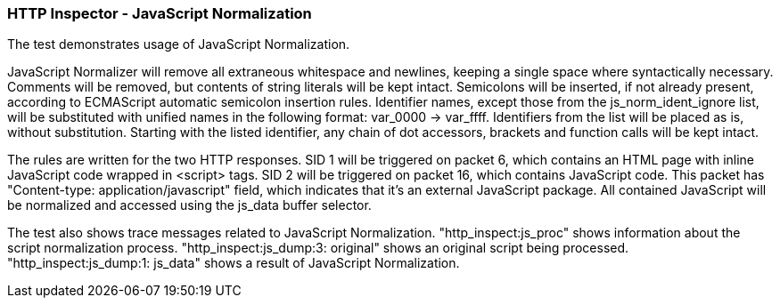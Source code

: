 === HTTP Inspector - JavaScript Normalization

The test demonstrates usage of JavaScript Normalization.

JavaScript Normalizer will remove all extraneous whitespace
and newlines, keeping a single space where syntactically necessary.
Comments will be removed, but contents of string literals will
be kept intact. Semicolons will be inserted, if not already present,
according to ECMAScript automatic semicolon insertion rules.
Identifier names, except those from the js_norm_ident_ignore list,
will be substituted with unified names in the following format:
var_0000 -> var_ffff. Identifiers from the list will be placed
as is, without substitution. Starting with the listed identifier,
any chain of dot accessors, brackets and function calls will be kept
intact.

The rules are written for the two HTTP responses.
SID 1 will be triggered on packet 6, which contains an HTML page
with inline JavaScript code wrapped in <script> tags.
SID 2 will be triggered on packet 16, which contains JavaScript code.
This packet has "Content-type: application/javascript" field, which
indicates that it's an external JavaScript package.
All contained JavaScript will be normalized and accessed using the
js_data buffer selector.

The test also shows trace messages related to JavaScript
Normalization.
"http_inspect:js_proc" shows information about the script
normalization process.
"http_inspect:js_dump:3: original" shows an original script
being processed.
"http_inspect:js_dump:1: js_data" shows a result of JavaScript
Normalization.
